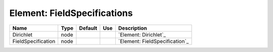 
Element: FieldSpecifications
============================

================== ==== ======= === ============================== 
Name               Type Default Use Description                    
================== ==== ======= === ============================== 
Dirichlet          node             `Element: Dirichlet`_          
FieldSpecification node             `Element: FieldSpecification`_ 
================== ==== ======= === ============================== 


